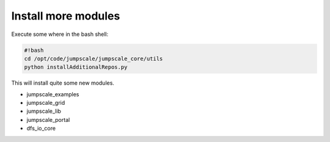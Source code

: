 

Install more modules
====================


Execute some where in the bash shell:




.. code-block:: python

  #!bash
  cd /opt/code/jumpscale/jumpscale_core/utils
  python installAdditionalRepos.py


This will install quite some new modules.


* jumpscale_examples
* jumpscale_grid
* jumpscale_lib
* jumpscale_portal
* dfs_io_core

